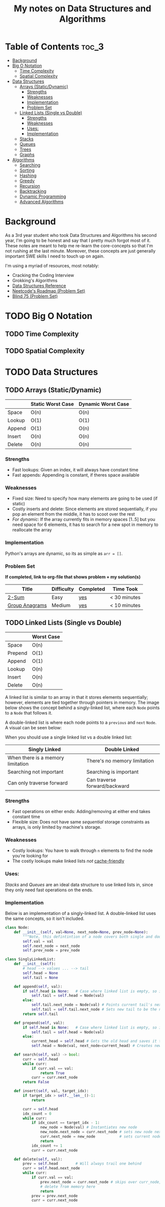 #+TITLE: My notes on Data Structures and Algorithms
* Table of Contents                                                   :toc_3:
- [[#background][Background]]
- [[#big-o-notation][Big O Notation]]
  - [[#time-complexity][Time Complexity]]
  - [[#spatial-complexity][Spatial Complexity]]
- [[#data-structures][Data Structures]]
  - [[#arrays-staticdynamic][Arrays (Static/Dynamic)]]
    - [[#strengths][Strengths]]
    - [[#weaknesses][Weaknesses]]
    - [[#implementation][Implementation]]
    - [[#problem-set][Problem Set]]
  - [[#linked-lists-single-vs-double][Linked Lists (Single vs Double)]]
    - [[#strengths-1][Strengths]]
    - [[#weaknesses-1][Weaknesses]]
    - [[#uses][Uses:]]
    - [[#implementation-1][Implementation]]
  - [[#stacks][Stacks]]
  - [[#queues][Queues]]
  - [[#trees][Trees]]
  - [[#graphs][Graphs]]
- [[#algorithms][Algorithms]]
  - [[#searching][Searching]]
  - [[#sorting][Sorting]]
  - [[#hashing][Hashing]]
  - [[#greedy][Greedy]]
  - [[#recursion][Recursion]]
  - [[#backtracking][Backtracking]]
  - [[#dynamic-programming][Dynamic Programming]]
  - [[#advanced-algorithms][Advanced Algorithms]]

* Background
As a 3rd year student who took Data Structures and Algorithms his second year,
I'm going to be honest and say that I pretty much forgot most of it.
These notes are meant to help me re-learn the core-concepts so that I'm not rushing at the last minute.
Moreover, these concepts are just generally important SWE skills I need to touch up on again.

I'm using a myriad of resources, most notably:
- Cracking the Coding Interview
- Grokking's Algorithms
- [[https://www.interviewcake.com/data-structures-reference][Data Structures Reference]]
- [[https://neetcode.io/roadmap][Neetcode's Roadmap (Problem Set)]]
- [[https://leetcode.com/discuss/general-discussion/460599/blind-75-leetcode-questions][Blind 75 (Problem Set)]]
  
* TODO Big O Notation 
** TODO Time Complexity
** TODO Spatial Complexity
* TODO Data Structures
** TODO Arrays (Static/Dynamic)
|        | Static Worst Case | Dynamic Worst Case |
|--------+-------------------+--------------------|
| Space  | O(n)              | O(n)               |
| Lookup | O(1)              | O(1)               |
| Append | O(1)              | O(n)               |
| Insert | O(n)              | O(n)               |
| Delete | O(n)              | O(n)               |
*** Strengths
- Fast lookups: Given an index, it will always have constant time
- Fast appends: Appending is constant, if theres space available
*** Weaknesses
- Fixed size: Need to specify how many elements are going to be used (if static)
- Costly inserts and delete: Since elements are stored sequentially, if you pop an element from the middle, it has to scoot over the rest
- /For dynamic/: If the array currently fits in memory spaces [1..5] but you need space for 6 elements, it has to search for a new spot in memory to reallocate the array
*** Implementation
Python's arrays are dynamic, so its as simple as ~arr = []~.
*** Problem Set
*If completed, link to org-file that shows problem + my solution(s)*
| Title          | Difficulty | Completed | Time Took    |
|----------------+------------+-----------+--------------|
| [[https://leetcode.com/problems/two-sum/description/][2-Sum]]          | Easy       | [[file:problems/Arrays_and_Strings/2sum.org][yes]]       | < 30 minutes |
| [[https://leetcode.com/problems/group-anagrams/description/][Group Anagrams]] | Medium     | [[file:problems/Arrays_and_Strings/group_anagrams.org][yes]]       | < 10 minutes |

** TODO Linked Lists (Single vs Double)
|         | Worst Case |
|---------+------------|
| Space   | O(n)       |
| Prepend | O(1)       |
| Append  | O(1)       |
| Lookup  | O(n)       |
| Insert  | O(n)       |
| Delete  | O(n)       |

 A linked list is similar to an array in that it stores elements sequentially; however, elements are tied together through pointers in memory.
 The image below shows the concept behind a singly-linked list, where each ~Node~ points to a ~Node~ that follows it.
[[file:imgs/single-linked-list.png]]

A double-linked list is where each node points to a ~previous~ and ~next~ ~Node~. A visual can be seen below:
[[file:imgs/double-linked-list.png]]

When you should use a single linked list vs a double linked list:
| Singly Linked                     | Double Linked                 |
|-----------------------------------+-------------------------------|
| When there is a memory limitation | There's no memory limitation  |
| Searching not important           | Searching is important        |
| Can only traverse forward         | Can traverse forward/backward |
*** Strengths
- Fast operations on either ends: Adding/removing at either end takes constant time
- Flexible size: Does not have same /sequential/ storage constraints as arrays, is only limited by machine's storage.
*** Weaknesses
- Costly lookups: You have to walk through ~n~ elements to find the node you're looking for
- The costly lookups make linked lists /not/ [[https://www.interviewcake.com/article/data-structures-coding-interview#ram][cache-friendly]] 
*** Uses:
[[Stacks]] and [[Queues]] are an ideal data structure to use linked lists in, since they only need fast operations on the ends.
*** Implementation
Below is an implementation of a singly-linked list. A double-linked list uses the same concepts, so it isn't included.

#+begin_src python :results output
  class Node:
      def __init__(self, val=None, next_node=None, prev_node=None):
          """Note, this defintintion of a node covers both single and double linking"""
          self.val = val
          self.next_node = next_node
          self.prev_node = prev_node

  class SinglyLinkedList:
      def __init__(self):
          # head --> values ... --> tail
          self.head = None
          self.tail = None

      def append(self, val):
          if self.head is None:   # Case where linked list is empty, so it needs to set both head/tail
              self.tail = self.head = Node(val)  
          else:
              self.tail.next_node = Node(val) # Points current tail's next node to new instance of Node
              self.tail = self.tail.next_node # Sets new tail to be the newly created Node
          return self.tail

      def prepend(self, val):
          if self.head is None:   # Case where linked list is empty, so it needs to set both head/tail
              self.tail = self.head = Node(val)  
          else:
              current_head = self.head # Gets the old head and saves it temporarily
              self.head = Node(val, next_node=current_head) # Creates new node with next node point to old head

      def search(self, val) -> bool:
          curr = self.head
          while curr:
              if curr.val == val:
                  return True
              curr = curr.next_node
          return False

      def insert(self, val, target_idx):
          if target_idx > self.__len__()-1:
              return

          curr = self.head
          idx_count = 0
          while curr:
              if idx_count == target_idx - 1:
                  new_node = Node(val) # Instantiates new node
                  new_node.next_node = curr.next_node # sets new node next to remaining linked list, relative to current node
                  curr.next_node = new_node           # sets current nodes next node to new node (which has rest of list)
                  return
              idx_count += 1
              curr = curr.next_node

      def delete(self, val):
          prev = self.head        # Will always trail one behind
          curr = self.head.next_node  
          while curr:
              if curr.val == val:
                  prev.next_node = curr.next_node # skips over curr_node, effectively delting it
                  # delete from memory here
                  return 
              prev = prev.next_node
              curr = curr.next_node

      def print_values(self):     # Basically traversal
          curr = self.head
          while curr:
              print(curr.val, end=" ")
              curr = curr.next_node
          print()

      def __len__(self):
          count = 0
          curr = self.head
          while curr:
              count += 1
              curr = curr.next_node
          return count

  if __name__ == "__main__":
      singly_linked_list = SinglyLinkedList()

      print("Appending 1 and 3 to empty linked list:", end=" ") 
      singly_linked_list.append(1)
      singly_linked_list.append(3)
      singly_linked_list.print_values()

      print("Prepending 0 to existing linked list:", end=" ") 
      singly_linked_list.prepend(0)
      singly_linked_list.print_values()

      print("Len of singly linked list:", singly_linked_list.__len__())

      print("Inserting val=2 to second 'idx':", end=" ")
      singly_linked_list.insert(val=2, target_idx=2)
      singly_linked_list.print_values()
      print("Len of singly linked list:", singly_linked_list.__len__())

      print("Deleting 1 from linked list:", end=" ")
      singly_linked_list.delete(1)
      singly_linked_list.print_values()
      print("Len of singly linked list:", singly_linked_list.__len__())
#+end_src

Results:
- Appending 1 and 3 to empty linked list: ~1 3~
- Prepending 0 to existing linked list: ~0 1 3~
- Len of singly linked list: ~3~
- Inserting val=2 to second 'idx': ~0 1 2 3~
- Len of singly linked list: ~4~
- Deleting 1 from linked list: ~0 2 3~
- Len of singly linked list: ~3~

** TODO Stacks
** TODO Queues
** TODO Trees
** TODO Graphs
* Algorithms
** TODO Searching
** TODO Sorting
** TODO Hashing
** TODO Greedy
** TODO Recursion
** TODO Backtracking
** TODO Dynamic Programming
** TODO Advanced Algorithms
